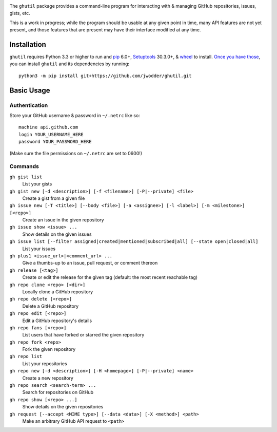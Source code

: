 .. image:: http://www.repostatus.org/badges/latest/wip.svg
    :target: http://www.repostatus.org/#wip
    :alt: Project Status: WIP — Initial development is in progress, but there
          has not yet been a stable, usable release suitable for the public.

.. image:: https://img.shields.io/github/license/jwodder/ghutil.svg?maxAge=2592000
    :target: https://opensource.org/licenses/MIT
    :alt: MIT License

The ``ghutil`` package provides a command-line program for interacting with &
managing GitHub repositories, issues, gists, etc.

This is a work in progress; while the program should be usable at any given
point in time, many API features are not yet present, and those features that
are present may have their interface modified at any time.


Installation
============
``ghutil`` requires Python 3.3 or higher to run and `pip
<https://pip.pypa.io>`_ 6.0+, `Setuptools <https://setuptools.readthedocs.io>`_
30.3.0+, & `wheel <https://pypi.python.org/pypi/wheel>`_ to install.  `Once you
have those
<https://packaging.python.org/installing/#install-pip-setuptools-and-wheel>`_,
you can install ``ghutil`` and its dependencies by running::

    python3 -m pip install git+https://github.com/jwodder/ghutil.git


Basic Usage
===========

Authentication
--------------
Store your GitHub username & password in ``~/.netrc`` like so::

    machine api.github.com
    login YOUR_USERNAME_HERE
    password YOUR_PASSWORD_HERE

(Make sure the file permissions on ``~/.netrc`` are set to 0600!)

Commands
--------

``gh gist list``
   List your gists

``gh gist new [-d <description>] [-f <filename>] [-P|--private] <file>``
   Create a gist from a given file

``gh issue new [-T <title>] [--body <file>] [-a <assignee>] [-l <label>] [-m <milestone>] [<repo>]``
   Create an issue in the given repository

``gh issue show <issue> ...``
   Show details on the given issues

``gh issue list [--filter assigned|created|mentioned|subscribed|all] [--state open|closed|all]``
   List your issues

``gh plus1 <issue_url>|<comment_url> ...``
   Give a thumbs-up to an issue, pull request, or comment thereon

``gh release [<tag>]``
   Create or edit the release for the given tag (default: the most recent
   reachable tag)

``gh repo clone <repo> [<dir>]``
   Locally clone a GitHub repository

``gh repo delete [<repo>]``
   Delete a GitHub repository

``gh repo edit [<repo>]``
   Edit a GitHub repository's details

``gh repo fans [<repo>]``
   List users that have forked or starred the given repository

``gh repo fork <repo>``
   Fork the given repository

``gh repo list``
   List your repositories

``gh repo new [-d <description>] [-H <homepage>] [-P|--private] <name>``
   Create a new repository

``gh repo search <search-term> ...``
   Search for repositories on GitHub

``gh repo show [<repo> ...]``
   Show details on the given repositories

``gh request [--accept <MIME type>] [--data <data>] [-X <method>] <path>``
   Make an arbitrary GitHub API request to ``<path>``
